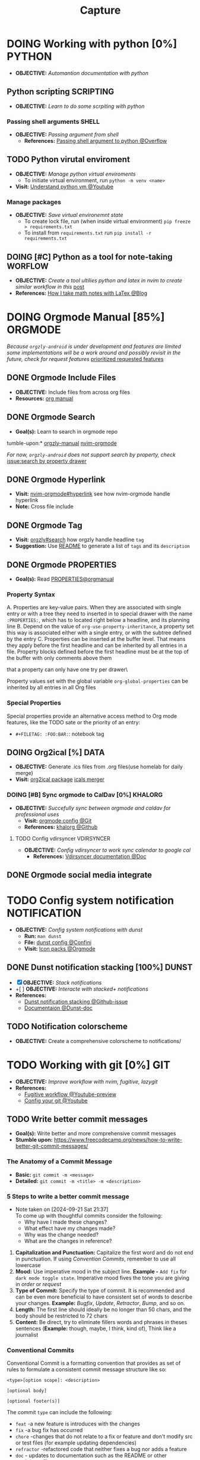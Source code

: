 #+TITLE: Capture
#+DESCRIPTION: Captures and Quick notes
#+OPTIONS: ^:nil

* DOING Working with python [0%] :PYTHON:
- *OBJECTIVE:* /Automantion documentation with python/
** Python scripting :SCRIPTING:
- *OBJECTIVE:* /Learn to do some scrpiting with python/
*** Passing shell arguments :SHELL:
- *OBJECTIVE:* /Passing argument from shell/
  - *References:* [[https://ao.bloat.cat/exchange/stackoverflow.com/questions/39498702/passing-arguments-to-python-from-shell-script][Passing shell argument to python @Overflow]]
** TODO Python virutal enviroment
- *OBJECTIVE:* /Manage python virtual enviroments/
  - To initiate virtual environment, run =python -m venv <name>=
- *Visit:* [[https://www.youtube.com/watch?v=IYcTaZfjODg#__preview][Understand python vm @Youtube]]
*** Manage packages
- *OBJECTIVE:* /Save virtual environemnt state/
  - To create lock file, run (when inside virtual environment) =pip freeze > requirements.txt=
  - To install from =requirements.txt= run =pip install -r requirements.txt=
** DOING [#C] Python as a tool for note-taking :WORFLOW:
- *OBJECTIVE:* /Create a tool ultilies python and latex in nvim to create similar workflow in this/ [[https://l.opnxng.com/r/neovim/comments/yfbfvu/sympy_luasnip_vimtex/][post]]
- *References:* [[https://castel.dev/post/lecture-notes-1/][How I take math notes with LaTex @Blog]]
* DOING Orgmode Manual [85%] :ORGMODE:
CLOSED: [2024-11-07 Thu 06:08]
/Because =orgzly-android= is under development and features are limited some implementations will be a work around and possibly revisit in the future, check for request features/ [[https://github.com/orgzly-revived/orgzly-android-revived/issues/88][prioritized requested features]]
** DONE Orgmode Include Files
CLOSED: [2024-09-06 Fri 21:35]
:PROPERTIES:
:ARCHIVE_TIME: 2024-09-11 Wed 04:59
:ARCHIVE_FILE: /home/whammou/notes/personal.org
:ARCHIVE_CATEGORY: personal
:ARCHIVE_TODO: TODO
:END:
- *OBJECTIVE:* Include files from across org files
- *Resources:* [[https://orgmode.org/manual/Include-Files.html][org manual]]
** DONE Orgmode Search
CLOSED: [2024-09-30 Mon 03:38]
- *Goal(s):* Learn to search in orgmode repo
tumble-upon:* [[https://www.orgzlyrevived.com/docs#search][orgzly-manual]]  [[https://orgmode.org/worg/org-tutorials/advanced-searching.html][nvim-orgmode]]

/For now, =orgzly-android= does not support search by property, check/ [[https://github.com/orgzly/orgzly-android/issues/146][issue:search by property drawer]]
** DONE Orgmode Hyperlink
CLOSED: [2024-10-08 Tue 22:58]
- *Visit:* [[https://github.com/nvim-orgmode/orgmode/blob/master/DOCS.md#hyperlinks][nvim-orgmode#hyperlink]] see how nvim-orgmode handle hyperlink
- *Note:* Cross file include
** DONE Orgmode Tag
CLOSED: [2024-10-01 Tue 06:03]
- *Visit:* [[https://www.orgzly.com/docs#search][orgzly#search]] how orgzly handle headline =tag=
- *Suggestion:* Use [[./README.org][README]] to generate a list of =tags= and its =description=
** DONE Orgmode PROPERTIES
CLOSED: [2024-10-01 Tue 06:03]
- *Goal(s):* Read [[https://orgmode.org/manual/Properties-and-Columns.html][PROPERTIES@orgmanual]] 
*** Property Syntax
A. Properties are key-value pairs. When they are associated with single entry or with a tree they need to inserted in to special drawer with the name =:PROPERTIES:=, which has to located right below a headline, and its planning line
B. Depend on the value of =org-use-property-inheritance=, a property set this way is associated either with a single entry, or with the subtree defined by the entry
C. Properties can be inserted at the buffer level. That means they apply before the first headline and can be inherited by all entries in a file. Property blocks defined before the first headline must be at the top of the buffer with only comments above them
   
\Note that a property can only have one try per drawer\

Property values set with the global variable =org-global-properties= can be inherited by all entries in all Org files
*** Special Properties
Special properties provide an alternative access method to Org mode features, like the TODO sate or the priority of an entry:

- =#+FILETAG: :FOO:BAR:=: notebook tag
** DOING Org2ical [%] :DATA:
- *OBJECTIVE:* Generate .ics files from .org files(use homelab for daily merge)
- *Visit:*  [[https://pypi.org/project/org2ical/][org2ical package]] [[https://github.com/jacobmischka/ics-merger][icals merger]]
*** DOING [#B] Sync orgmode to CalDav [0%] :KHALORG:
- *OBJECTIVE:* /Succefully sync between orgmode and caldav for professional uses/
  - *Visit:* [[file:/home/whammou/dots/BartSte/dotfiles/nvim/lua/config/orgmode.lua][orgmode config @Git]]
  - *References:* [[https://github.com/BartSte/khalorg][khalorg @Github]]
**** TODO Config vdirsyncer :VDIRSYNCER:
- *OBJECTIVE:* /Config vdirsyncer to work sync calendar to google cal/
  - *References:* [[http://vdirsyncer.pimutils.org/en/stable/when.html][Vdirsyncer documentation @Doc]]
** DONE Orgmode social media integrate
CLOSED: [2024-12-26 Thu 22:28]
* TODO Config system notification :NOTIFICATION:
- *OBJECTIVE:* /Config system notifications with dunst/
  - *Run:* =man dunst=
  - *File:* [[file:=/.config/dunst/dunstrc][dunst config @Confini]]
  - *Visit:* [[id:45d7010b-dd20-44c8-a271-51ac24ba840e][Icon packs @Orgmode]]
** DONE Dunst notification stacking [100%] :DUNST:
CLOSED: [2025-06-04 Wed 09:07]
- [X] *OBJECTIVE:* /Stack notifications/
- +[ ] *OBJECTIVE:* /Interacte with stacked+ notifications/
- *References:*
  - [[https://github.com/dunst-project/dunst/issues/321][Dunst notification stacking @Github-issue]]
  - [[https://dunst-project.org/documentation/][Documentaion @Dunst-doc]]
** TODO Notification colorscheme
:PROPERTIES:
:ID:       f8ffc50b-03a6-4be9-842a-2c6278a62b86
:END:
- *OBJECTIVE:* Create a comprehensive colorscheme to notifications/
* TODO Working with git [0%] :GIT:
- *OBJECTIVE:* /Improve workflow with nvim, fugitive, lazygit/
- *References:*
  - [[https://youtu.be/vtFXMni91Q4#__preview][Fugitive workflow @Youtube-preview]]
  - [[https://www.youtube.com/watch?v=G3NJzFX6XhY#__preview][Config your git @Youtube]]
** TODO Write better commit messages
- *Goal(s):* Write better and more comprehensive commit messages
- *Stumble upon:* [[https://www.freecodecamp.org/news/how-to-write-better-git-commit-messages/]]
*** The Anatomy of a Commit Message
- *Basic:*
  =git commit -m <message>=
- *Detailed:*
  =git commit -m <title> -m <description>=
*** 5 Steps to write a better commit message
- Note taken on [2024-09-21 Sat 21:37] \\
  To come up with thoughtful commits consider the following: 
  - Why have I made these changes?
  - What effect have my changes made?
  - Why was the change needed?
  - What are the changes in reference?
    
1. *Capitalization and Punctuation:*
   Capitalize the first word and do not end in punctuation. If using /Convention Commits/, remember to use all lowercase
2. *Mood:*
   Use imperative mood in the subject line. *Example -* =Add fix= for =dark mode toggle state=. Imperative mood fives the tone you are giving in /order/ or /request/
3. *Type of Commit:*
   Specify the type of commit. It is recommended and can be even more beneficial to have consistent set of words to describe your changes. *Example:* /Bugfix/, /Update/, /Retractor/, /Bump/, and so on.
4. *Length:*
   The first line should ideally be no longer than 50 chars, and the body should be restricted to 72 chars
5. *Content:*
   Be direct, try to eliminate fillers words and phrases in theses sentences (*Example:* though, maybe, I think, kind of), Think like a journalist
*** Conventional Commits
Conventional Commit is a formatting convention that provides as set of rules to formulate a consistent commit message structure like so:

#+NAME: Conventional Commit structure
#+BEGIN_SRC
<type>[option scope]: <description>

[optional body]

[optional footer(s)]
#+END_SRC

The commit =type= can include the following:

- =feat= -a new feature is introduces with the changes
- =fix= -a bug fix has occurred
- =chore= -changes that do not relate to a fix or feature and don't modify src or test files (for example updating dependencies)
- =refractor= -refactored code that neither fixes a bug nor adds a feature
- =doc= - updates to documentation such as the README or other markdown files
- =style= -changes that do not affect the meaning of the code, likely realted to code formatting such as white-space, missing semi-colons, and so on
- =test= -including new or correcting previous tests
- =perf= -performance improvements
- =ci= -continuous integration related
- =build= -changes tha affect the build system or external dependencies
- =revert= -reverts a previous commit
  
/The commit type subject line should be all lowercase with a character limit to encourage succinct descriptions/

The =[optional commit body]= should be used to provide detail that cannot fit within the character limitations of the subject line description

It is also good location to utilize =BREAKING CHANGE: <description>= to note the reason for a breaking change within the commit

The =[footer]= is also optional. We use the footer to link the JIRA story what would be closed with these changes for example:
=Closes D2!I-<JIRA #>=

#+NAME: Full Conventional Commit Example
#+BEGIN_SRC
fix: fix foo to enable bar

This fixes the broken behavior of the component by doing xyz. 

BREAKING CHANGE
Before this fix foo wasn't enabled at all, behavior changes from <old> to <new>

Closes D2IQ-12345
#+END_SRC

> *NOTE*
> The ensure that these committing conventions remain consistent across developers, commit message linting can be configured before changes are able to be pushed up. [[https://commitizen-tools.github.io/commitizen/][Commitizen]] is a great tool to enforce standards, sync up semantic versioning, along with other helpful features
** TODO Git automation
- *OBJECTIVE:* /Automate tasks with git/
- *References:* [[https://www.reddit.com/r/git/comments/xvz4he/automating_git_tasks_best_practices/][Automation with git @Reddit]]
** TODO Clean commit history
- *OBJECTIVE:* Clean up git commit history
- *Reference:* [[https://git-scm.com/book/en/v2/Git-Tools-Rewriting-History][Git tools rewrite history @Doc-git]]
* TODO Working with pandoc :PANDOC:
- *OBJECTIVE:* /Develop workflow with pandoc to convert between files/
** TODO Pandoc font settings :PANDOC:
Set conversion fonts from =markdown= to =LaTex=
*Visit:* [[https://a.opnxng.com/exchange/tex.stackexchange.com/questions/234786/how-to-set-a-font-family-with-pandoc][pandoc fonts]]
* DOING Integrating AI [50%] :AI:
- *OBJECTIVE:* /Integrate AI to current workflow/
- *Resource:*
  - [[https://www.reddit.com/r/ChatGPT/comments/1akynsv/any_free_alternatives_to_open_ai_api/][Google AI Studio @Google-studio]]
  - [[https://ai.google.dev/docs][Google AI docs @Google-dev]]
** DONE Working with Google AI :GEMINI:
CLOSED: [2025-05-28 Wed 03:24]
- *Goal(s):* create workspace with [[https://pypi.org/project/google-generativeai/][google-generativeai sdk @Pypi]]
- *Resources:*
  - [[https://github.com/google-gemini/cookbook][Cookbook @Github]]
  - [[https://ai.google.dev][Documentation @Google-dev]]
*** DONE Requesting API
CLOSED: [2025-01-10 Fri 02:28]
- *Goal(s):* successfully obtain working API for Google Gemini
- *Resource:* [[https://console.cloud.google.com/apis/credentials?pli=1&inv=1&invt=AbmaIA][Google cloud console]]
  - Obtain working API through google cloud console
  - NOTE: only 1 API per project
- *Note:* looking up for platform free tier limitation
**** DONE Making request via script
CLOSED: [2025-01-10 Fri 02:27]
- *Goal(s):* make request from terminal to Gemini
- *Note:* use the [[https://ai.google.dev/api/generate-content#method:-models.generatecontent][=generateContent=]] to make request to Gemini API
  #+NAME: Make request to Gemini API
  #+BEGIN_SRC python
  import google.generativeai as genai
  
  genai.configure(api_key="YOUR_API_KEY")
  model = genai.GenerativeModel("gemini-1.5-flash")
  response = model.generate_content("Explain how AI works")
  print(response.text)
  #+END_SRC
** TODO Working with fabric :FABRIC:
- *OBJECTIVE:* /Integrate fabric to current workflow/
- *References:*
  - [[https://github.com/danielmiessler/fabric][Fabric @Gtihub]]
  - [[https://www.reddit.com/r/PromptEngineering/][r/PromptEngineering @Reddit]]
*** TODO Fzf menu script :FZF:
:PROPERTIES:
:ID:       36141277-e892-4034-a47e-468c825e188b
:END:
- *OBJECTIVE:* /Use fzf menu to quickly output notes from ai/
- *Reference:* [[https://www.youtube.com/watch?v=qwpK4rqAZwA&t=57#__preview][notekami @Youtube-gotbletu]]
** TODO Shell Integrations :SHELL:
:PROPERTIES:
:ID:       4af0707d-93ed-4689-b971-15c9ebfebdd8
:END:
- *Goal(s):* working on integrate AI with =kitty=
- [IDEA] Run fabric with current hint-url
  - To implement, run: =fabric -uy <hint-url> | fabric -p <pattern> -o <output>=
    - [ ] Query  [[file:=/.config/fabric/patterns/][=<patterns>=]] with =fzf-menu=
    - [ ] Create output =hierarchy=
- *Visit:*
  - [[id:90a03e2c-edb3-4afd-8252-462b6d912cbe][Improve kitty worflow @Orgmode]]
  - [[id:f0e11344-5210-4709-b5df-f6de28e7ee7a::*Function fzf][Fzf menu @Orgmode]]
*** TODO Integrate with fabric and kitty :FABRIC:KITTY:
- *Idea:* Implement printing outputs for fabric
- *Visit:*
  - [[id:90a03e2c-edb3-4afd-8252-462b6d912cbe][Improve kitty worflow @Ormode]]
  - [[id:4af0707d-93ed-4689-b971-15c9ebfebdd8][Shell Integrations @Orgmode]]
** PENDING Nvim integration :NVIM:
CLOSED: [2025-05-28 Wed 04:03]
- *Goal(s):* render response in markdown to take advantage of nvim markdown render
* TODO Config terminal app titles :UI:
- *OBJECTIVE:* /Config terminal app titles/
  - Config title to look the same: =<content> - <appname>=
* DOING Working with Latex [0%] :LATEX:
:PROPERTIES:
:ID:       bcf659a7-1e46-4a4b-b8e0-b237c7f1f8aa
:END:
- *OBJECTIVE:* /Convert files to latex and from latex/
** TODO Convert PDF to latex :AI:
:PROPERTIES:
:ID:       0fba82ab-0863-4292-838e-bee27fb27153
:END:
- *OBJECTIVE:* /Convert documents from PDF to latex using AI/
- *Reference:* [[https://www.reddit.com/r/Bard/comments/1bgstvx/suddenly_discovered_latex_on_gemini_web/][Latex on Gemini @Reddit]]
** Convert PDF to markdown
- *OBJECTIVE:* Convert pdf to markdown/
* TODO Windows software on linux :WINDOWS:LINUX:
- *OBJECTIVE:* Running windows exclusive software on linux e.g., cad, offices, pts/
** Running Virtual machines :VM:
- *Keypoint:* /Virutal machine on linux/
- *References:*
  - [[https://l.opnxng.com/r/docker/comments/q6ykxa/when_should_you_choose_vms_over_docker/][Docker vs Vms when @Reddit]]
  - [[https://www.atlassian.com/microservices/cloud-computing/containers-vs-vms][VMs vs Dockers differences @Atlassian]]
  - [[https://l.opnxng.com/r/linuxquestions/comments/144nvkt/how_viable_is_it_to_use_a_windows_virtual_machine/][How viable is using wm wind on linux @Reddit]]
*** CAD softwares :CAD:SOLIDWORKS:
- *OBJECTIVE:* Running CAD Software on linux/
- *Reference:* [[https://github.com/cryinkfly/SOLIDWORKS-for-Linux][Soliworks on linux @Github]]
** Running remote software
- *OBJECTIVE:* Connect to a running remote desktop from linux/
- *Reference:*
  - [[https://l.opnxng.com/r/linux4noobs/comments/148dko9/looking_for_remote_software_for_linux_laptop_to/][Remote software for linux desktop @Reddit]]
  - [[https://www.youtube.com/watch?v=EXL8mMUXs88#__preview][Remote desktops foss @Youtube-preview]]
* DOING Working with rclone [66%] :RCLONE:
:PROPERTIES:
:ID:       3700b025-3d42-4516-a17d-0eb37366d087
:END:
- *OBJECTIVE:* /Config rclone for optimal workflow/
** ABORTED Mount as a systemd service :SYSTEMD:
CLOSED: [2025-06-03 Tue 07:45]
- *OBJECTIVE:* /Running rclone mount as a systemd service/
- *References:* [[https://rclone.org/commands/rclone_mount/][Rclone mount @Doc-rclone]]
** DOING Mount dir menu [50%] :ROFI:
:PROPERTIES:
:ID:       657f70b1-56fe-4503-93cb-3a2987f002e8
:END:
- [X] *OBJECTIVE:* /Mount directories via rofi menu/
+- [ ] *OBJECTIVE:* /Config mount point dest/+
- *Checkout:* related files
  - [[file:=/.config/qtile/settings/widgets.py][widgets.py @Qtile-config]]
  - [[file:=/dotfiles/scripts/rofi-mount][rofi-mount @Rofi-script]]
- *References:* [[https://l.opnxng.com/r/archlinux/comments/15mz7rj/bash_script_to_mountunmount_rclone_affiliated/?tl=zh-hant][Script mount/umount rclone mount points @Reddit]]
*** TODO Change icons in qtile bar accordingly
- *Complication:* Icons for mulitple clouds
** DONE Workaround rclone cache mode
CLOSED: [2025-06-03 Tue 07:43]
:PROPERTIES:
:ID:       b1c36c41-af26-452e-9bca-002fc835cc5f
:END:
- *OBJECTIVE:* /Cache mode takes a lot of space, workaround this issue/
- *Checkout:* [[https://forum.rclone.org/t/why-arent-cache-rclone-files-being-removed/28948/8][Vfs cache explain @Forum-rclone]]
- *References:* [[https://l.opnxng.com/r/rclone/comments/xnbhsx/rclone_mount_with_vfs_cache_mode_full_is_using_up/][Cache mode using up space @Reddit]]
* TODO Files hierarchy :FILE:
- *OBJECTIVE:* /Manage files with better hierarchy/
- *References:* [[https://l.opnxng.com/r/linux/comments/om150l/personal_file_hierarchy_under_home/][Home hierarchy @Reddit]]
* TODO Pacman lock-file :PACMAN:BACKUP:
- *OBJECTIVE:* /Create pacman lock-file/
* TODO Friendly snippet insert date :NVIM:SNIPPET:
- *OBJECTIVE:* /Create note block with today inserted/
- *References:* [[https://l.opnxng.com/r/neovim/comments/wi4uf3/how_do_i_insert_current_date_or_time/][Insert today date in friendly snippet @Reddit]]
* TODO Working with latex [0%] :LATEX:
- *OBJECTIVE:* Develop a framwork for latex format/
- *Reference:* Tutorial documentation for latex
  - [[https://www.learnlatex.org/en/][Latex for beginner @Learntex]]
  - [[https://www.overleaf.com/learn][Overleaf latex tutorial for beginner @Overleaf]]
** TODO Setup editor for latex :NVIM:
- *OBJECTIVE:* Setup nvim to env to write latex in/
  - *Visit:* [[https://github.com/lervag/vimtex][Vimtex plugin @Github]]
** TODO Files conversion :PANDOC:GEMINI:
- [-] *OBJECTIVE:* Convert documents from and to latex/ [50%]
  - [ ] Convert from pdf to latex - Use =Gemini-2.5-pro=
  - [X] Convert from latex to pdf - Use =latexmk= or =pandoc=
- *Complication:* Workflow integration
  Having to log on [[https://gemini.google.com/app][Google gemini @Google]] is not ideal - Integrate to shell or nvim
* TODO Create scripted tmux session :TMUX:
- *OBJECTIVE:* Create a persist session for orgmode notes/
- *Complication:* nvim does not allow edit if multiple session are running
- *Reference:* [[https://ryan.himmelwright.net/post/scripting-tmux-workspaces/][Scripting tmux workspace @Blog]]
* TODO Handle exception in python :PYTHON:
- *OBJECTIVE:* Handle exceptions error from populating logs/
- *Reference:*
  - [[https://m.opnxng.com/@akulahemanth/pythons-contextlib-suppress-a-clean-way-to-handle-exceptions-db7439e32025][Clean way to handle error exception @Blog]]
  - [[https://l.opnxng.com/r/learnpython/comments/stfbow/how_to_tell_python_to_ignore_list_out_of_index/][Ignore list out of index @Reddit]]
* PENDING Qtile notification bug :QTILE:
- *OBJECTIVE:* Notification disappear when fire/ =hide_floating()=
* DOING Prettify orgmode documents [50%] :ORGMODE:
- *OBJECTIVE:* Prettify my org documents
- *Reference:*
  - [[https://github.com/noncog/github-org-mode-hacks][Github orgmode hacks @Github]]
  - [[https://orgmode.org/manual/Export-Settings.html][Export settings @Orgmode-document]]

** DONE Github render tests [100%] :GITHUB:
CLOSED: [2025-06-15 Sun 21:41]
- *OBJECTIVE:* Testing github render for orgmode
*** DONE Testing math render :LATEX:
CLOSED: [2025-06-15 Sun 01:21]
- *OBJECTIVE:* Testing markup and math render on github
  - This is inline math block: $\omega_{av} = \frac{\theta_f - \theta_i}{t_f - t_i} = \frac{\Delta \theta}{\Delta t}$

$$\omega_av = \frac{\theta_f - \theta_i}{t_f - t_i} = \frac{\Delta \theta}{\Delta t}$$

  - This is inline math block: $\omega^2 = \omega^2_i + 2 \alpha \Delta \theta$

$$\omega^2 = \omega^2_i + 2 \alpha \Delta \theta$$

  - This is inline math block: $\omega = \lim_{\Delta t \to 0} \frac{\Delta \theta}{\Delta t}$

$$\omega = \lim^2_{\Delta t \to 0} \frac{\Delta \theta}{\Delta t}$$

$$m_1 v_{1ix} + m_2 v_{2ix} = m_1 v_{1 \mathord{\mathit{f}} x} + m_2 v_{2 \mathord{\mathit{f}} x}$$
- *Reference:* [[https://ao.bloat.cat/exchange/stackoverflow.com/questions/31534084/how-can-i-get-github-to-display-inline-math-in-readme-org-file#79302884][State of orgmode in github @Overflow]]
*** DONE Testing html render :HTML:
DEADLINE: <2025-06-15 Sun> CLOSED: [2025-06-15 Sun 21:32]
- [X] *OBJECTIVE:* Testing html render with math on github render [3/3]
  - [X] Center images
  - [X] Math block html nest
  - [X] Hide iamges
#+begin_html
<p align="center">
  <IMG src="./design/EEET2603/assets/LAB_03/LAB_3_1.svg" alt="test image" width=50%/>
</p>
#+end_html
#+begin_html
<details>
  <summary>Example</summary>
  <p align="center">
    $$\omega = \lim^2_{\Delta t \to 0} \frac{\Delta \theta}{\Delta t}$$
  </p>
</details>
#+end_html
#+begin_html
<details>
  <summary>Example</summary>
  <IMG src="./design/EEET2603/assets/LAB_03/LAB_1_2.svg" alt="test image" width=50%/>
</details>
#+end_html
#+BEGIN_SRC html
<details>
  <summary>Example</summary>
  <p align="center">
    $$\omega = \lim^2_{\Delta t \to 0} \frac{\Delta \theta}{\Delta t}$$
  </p>
</details>
#+END_SRC
- *Reference:*
  - [[id:6440266f-57df-40e2-a9e2-8d0867fcf9f2][Working with html @Orgmode]]
  - [[id:8506cc5d-a3e8-4d18-94aa-87ceb7a8c932][Treesitter highlight @Orgmode]]
** TODO Org-ruby document config
DEADLINE: <2025-06-15 Sun>
- *OBJECTIVE:* Config orgmode for better document render on github
* TODO Working with html :HTML:
:PROPERTIES:
:ID:       6440266f-57df-40e2-a9e2-8d0867fcf9f2
:END:
- *OBJECTIVE:* Learn basic html
- *Reference:* [[https://github.com/Asabeneh/30-Days-Of-HTML][30 days of html @Github]]

* TODO Orgmode quicknote script :ORGMODE:
- *OBJECTIVE:* Quickly output new note directory
* TODO Treesitter highlight :NVIM:
:PROPERTIES:
:ID:       8506cc5d-a3e8-4d18-94aa-87ceb7a8c932
:END:
- *OBJECTIVE:* Highlight html and latex inside orgmode
- *Reference:* [[https://g.co/gemini/share/39ccfb7bdab6][Inject custom block with tresitter @Gemini]]
